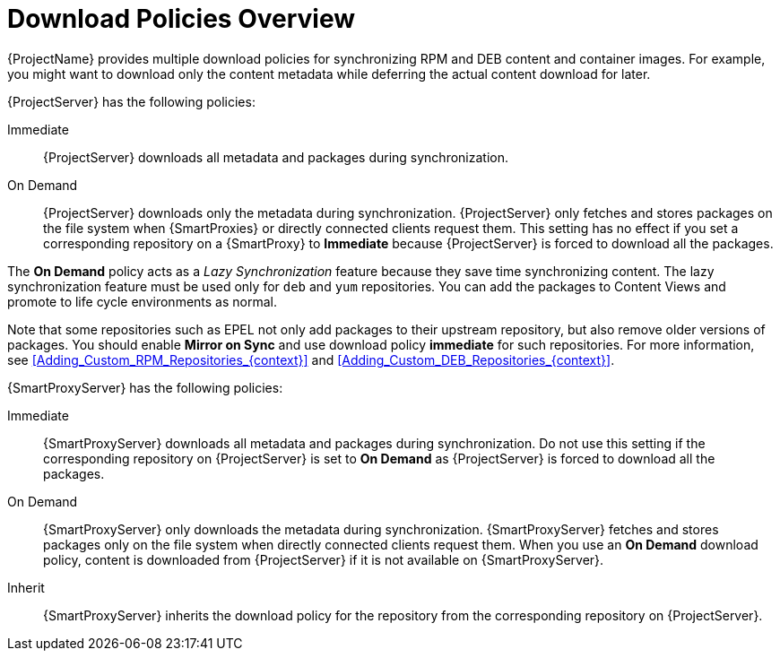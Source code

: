 [id="Download_Policies_Overview_{context}"]
= Download Policies Overview

ifdef::satellite[]
{ProjectName} provides multiple download policies for synchronizing RPM content.
endif::[]
ifndef::satellite[]
{ProjectName} provides multiple download policies for synchronizing RPM and DEB content and container images.
endif::[]
For example, you might want to download only the content metadata while deferring the actual content download for later.

{ProjectServer} has the following policies:

Immediate::
{ProjectServer} downloads all metadata and packages during synchronization.

On Demand::
{ProjectServer} downloads only the metadata during synchronization.
{ProjectServer} only fetches and stores packages on the file system when {SmartProxies} or directly connected clients request them.
This setting has no effect if you set a corresponding repository on a {SmartProxy} to *Immediate* because {ProjectServer} is forced to download all the packages.

The *On Demand* policy acts as a _Lazy Synchronization_ feature because they save time synchronizing content.
ifdef::satellite[]
The lazy synchronization feature must be used only for `yum` repositories.
endif::[]
ifndef::satellite[]
The lazy synchronization feature must be used only for `deb` and `yum` repositories.
endif::[]
You can add the packages to Content Views and promote to life cycle environments as normal.

Note that some repositories such as EPEL not only add packages to their upstream repository, but also remove older versions of packages.
You should enable *Mirror on Sync* and use download policy *immediate* for such repositories.
ifdef::satellite[]
For more information, see xref:Adding_Custom_RPM_Repositories_{context}[].
endif::[]
ifndef::satellite[]
For more information, see xref:Adding_Custom_RPM_Repositories_{context}[] and xref:Adding_Custom_DEB_Repositories_{context}[].
endif::[]

{SmartProxyServer} has the following policies:

Immediate::
{SmartProxyServer} downloads all metadata and packages during synchronization.
Do not use this setting if the corresponding repository on {ProjectServer} is set to *On Demand* as {ProjectServer} is forced to download all the packages.

On Demand::
{SmartProxyServer} only downloads the metadata during synchronization.
{SmartProxyServer} fetches and stores packages only on the file system when directly connected clients request them.
When you use an *On Demand* download policy, content is downloaded from {ProjectServer} if it is not available on {SmartProxyServer}.

Inherit::
{SmartProxyServer} inherits the download policy for the repository from the corresponding repository on {ProjectServer}.
